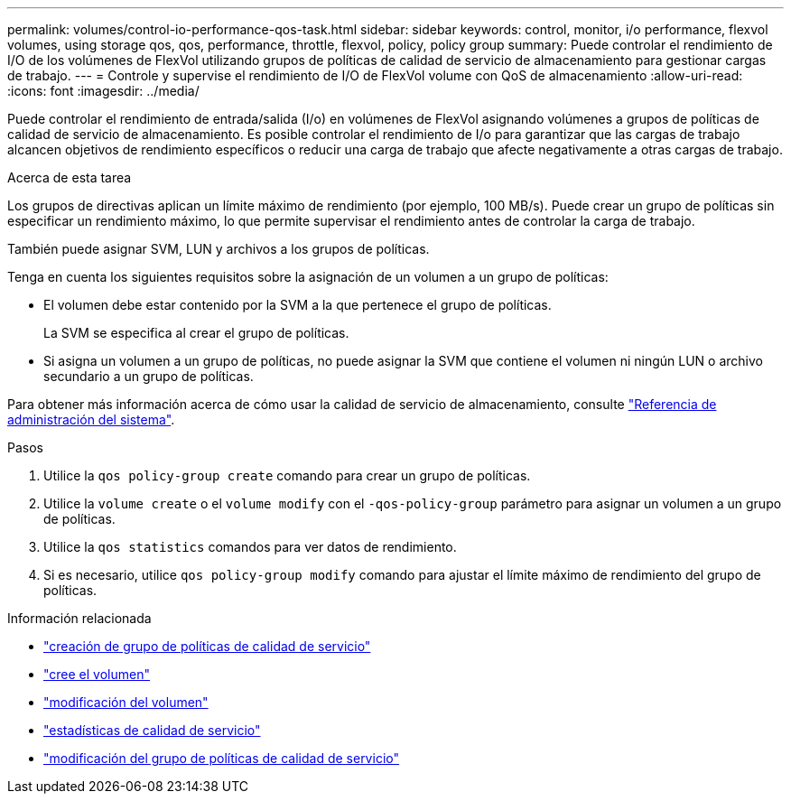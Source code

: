 ---
permalink: volumes/control-io-performance-qos-task.html 
sidebar: sidebar 
keywords: control, monitor, i/o performance, flexvol volumes, using storage qos, qos, performance, throttle, flexvol, policy, policy group 
summary: Puede controlar el rendimiento de I/O de los volúmenes de FlexVol utilizando grupos de políticas de calidad de servicio de almacenamiento para gestionar cargas de trabajo. 
---
= Controle y supervise el rendimiento de I/O de FlexVol volume con QoS de almacenamiento
:allow-uri-read: 
:icons: font
:imagesdir: ../media/


[role="lead"]
Puede controlar el rendimiento de entrada/salida (I/o) en volúmenes de FlexVol asignando volúmenes a grupos de políticas de calidad de servicio de almacenamiento. Es posible controlar el rendimiento de I/o para garantizar que las cargas de trabajo alcancen objetivos de rendimiento específicos o reducir una carga de trabajo que afecte negativamente a otras cargas de trabajo.

.Acerca de esta tarea
Los grupos de directivas aplican un límite máximo de rendimiento (por ejemplo, 100 MB/s). Puede crear un grupo de políticas sin especificar un rendimiento máximo, lo que permite supervisar el rendimiento antes de controlar la carga de trabajo.

También puede asignar SVM, LUN y archivos a los grupos de políticas.

Tenga en cuenta los siguientes requisitos sobre la asignación de un volumen a un grupo de políticas:

* El volumen debe estar contenido por la SVM a la que pertenece el grupo de políticas.
+
La SVM se especifica al crear el grupo de políticas.

* Si asigna un volumen a un grupo de políticas, no puede asignar la SVM que contiene el volumen ni ningún LUN o archivo secundario a un grupo de políticas.


Para obtener más información acerca de cómo usar la calidad de servicio de almacenamiento, consulte link:../system-admin/index.html["Referencia de administración del sistema"].

.Pasos
. Utilice la `qos policy-group create` comando para crear un grupo de políticas.
. Utilice la `volume create` o el `volume modify` con el `-qos-policy-group` parámetro para asignar un volumen a un grupo de políticas.
. Utilice la `qos statistics` comandos para ver datos de rendimiento.
. Si es necesario, utilice `qos policy-group modify` comando para ajustar el límite máximo de rendimiento del grupo de políticas.


.Información relacionada
* link:https://docs.netapp.com/us-en/ontap-cli/qos-policy-group-create.html["creación de grupo de políticas de calidad de servicio"^]
* link:https://docs.netapp.com/us-en/ontap-cli/volume-create.html["cree el volumen"^]
* link:https://docs.netapp.com/us-en/ontap-cli/volume-modify.html["modificación del volumen"^]
* link:https://docs.netapp.com/us-en/ontap-cli/search.html?q=qos+statistics["estadísticas de calidad de servicio"^]
* link:https://docs.netapp.com/us-en/ontap-cli/qos-policy-group-modify.html["modificación del grupo de políticas de calidad de servicio"^]

